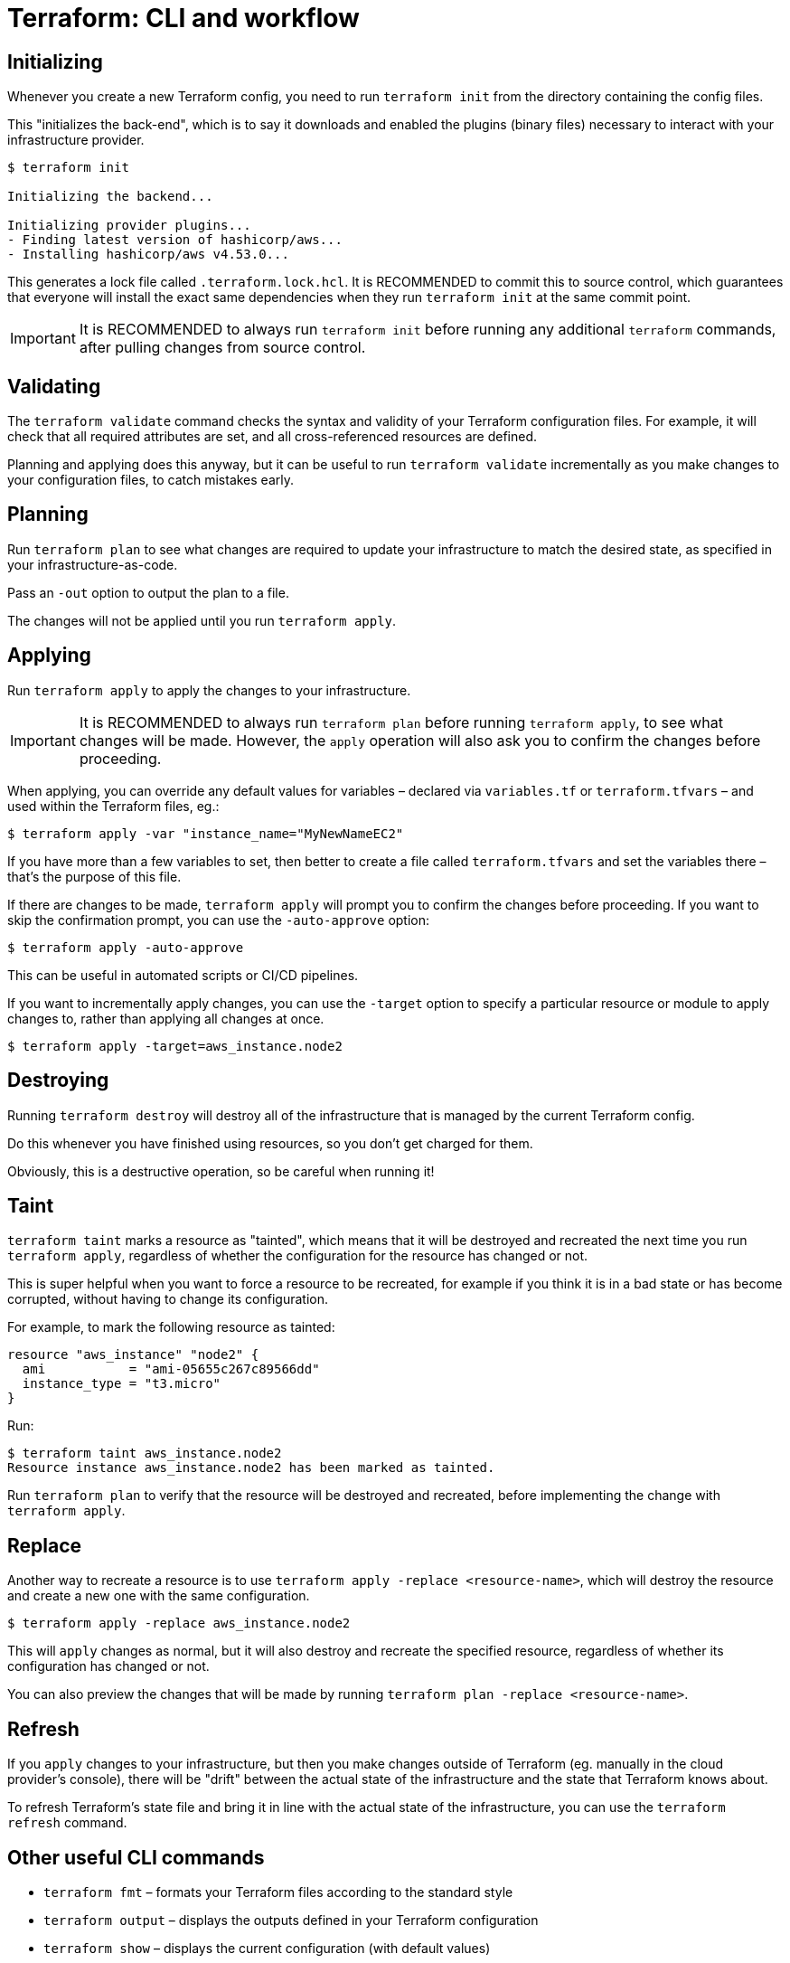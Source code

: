 = Terraform: CLI and workflow

== Initializing

Whenever you create a new Terraform config, you need to run `terraform init` from the directory containing the config files.

This "initializes the back-end", which is to say it downloads and enabled the plugins (binary files) necessary to interact with your infrastructure provider.

----
$ terraform init

Initializing the backend...

Initializing provider plugins...
- Finding latest version of hashicorp/aws...
- Installing hashicorp/aws v4.53.0...
----

This generates a lock file called `.terraform.lock.hcl`. It is RECOMMENDED to commit this to source control, which guarantees that everyone will install the exact same dependencies when they run `terraform init` at the same commit point.

[IMPORTANT]
======
It is RECOMMENDED to always run `terraform init` before running any additional `terraform` commands, after pulling changes from source control.
======

== Validating

The `terraform validate` command checks the syntax and validity of your Terraform configuration files. For example, it will check that all required attributes are set, and all cross-referenced resources are defined.

Planning and applying does this anyway, but it can be useful to run `terraform validate` incrementally as you make changes to your configuration files, to catch mistakes early.

== Planning

Run `terraform plan` to see what changes are required to update your infrastructure to match the desired state, as specified in your infrastructure-as-code.

Pass an `-out` option to output the plan to a file.

The changes will not be applied until you run `terraform apply`.

== Applying

Run `terraform apply` to apply the changes to your infrastructure.

[IMPORTANT]
======
It is RECOMMENDED to always run `terraform plan` before running `terraform apply`, to see what changes will be made. However, the `apply` operation will also ask you to confirm the changes before proceeding.
======

When applying, you can override any default values for variables – declared via `variables.tf` or `terraform.tfvars` – and used within the Terraform files, eg.:

----
$ terraform apply -var "instance_name="MyNewNameEC2"
----

If you have more than a few variables to set, then better to create a file called `terraform.tfvars` and set the variables there – that's the purpose of this file.

If there are changes to be made, `terraform apply` will prompt you to confirm the changes before proceeding. If you want to skip the confirmation prompt, you can use the `-auto-approve` option:

----
$ terraform apply -auto-approve
----

This can be useful in automated scripts or CI/CD pipelines.

If you want to incrementally apply changes, you can use the `-target` option to specify a particular resource or module to apply changes to, rather than applying all changes at once.

----
$ terraform apply -target=aws_instance.node2
----

== Destroying

Running `terraform destroy` will destroy all of the infrastructure that is managed by the current Terraform config.

Do this whenever you have finished using resources, so you don't get charged for them.

Obviously, this is a destructive operation, so be careful when running it!

== Taint

`terraform taint` marks a resource as "tainted", which means that it will be destroyed and recreated the next time you run `terraform apply`, regardless of whether the configuration for the resource has changed or not.

This is super helpful when you want to force a resource to be recreated, for example if you think it is in a bad state or has become corrupted, without having to change its configuration.

For example, to mark the following resource as tainted:

[source,hcl]
----
resource "aws_instance" "node2" {
  ami           = "ami-05655c267c89566dd"
  instance_type = "t3.micro"
}
----

Run:

----
$ terraform taint aws_instance.node2
Resource instance aws_instance.node2 has been marked as tainted.
----

Run `terraform plan` to verify that the resource will be destroyed and recreated, before implementing the change with `terraform apply`.

== Replace

Another way to recreate a resource is to use `terraform apply -replace <resource-name>`, which will destroy the resource and create a new one with the same configuration.

----
$ terraform apply -replace aws_instance.node2
----

This will `apply` changes as normal, but it will also destroy and recreate the specified resource, regardless of whether its configuration has changed or not.

You can also preview the changes that will be made by running `terraform plan -replace <resource-name>`.

== Refresh

If you `apply` changes to your infrastructure, but then you make changes outside of Terraform (eg. manually in the cloud provider's console), there will be "drift" between the actual state of the infrastructure and the state that Terraform knows about.

To refresh Terraform's state file and bring it in line with the actual state of the infrastructure, you can use the `terraform refresh` command.

== Other useful CLI commands

* `terraform fmt` – formats your Terraform files according to the standard style
* `terraform output` – displays the outputs defined in your Terraform configuration
* `terraform show` – displays the current configuration (with default values)

Terraform has a lot of https://developer.hashicorp.com/terraform/language/functions[built-in functions] for manipulating data. To experiment with them, you can use the `terraform console` command, which opens an interactive console where you can evaluate expressions and see their results.
